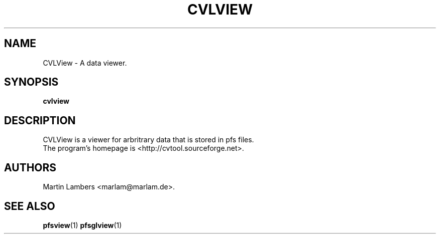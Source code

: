 .\" -*-nroff-*-
.\"
.TH CVLVIEW 1 2007-10
.SH NAME
CVLView \- A data viewer.
.SH SYNOPSIS
.B cvlview
.SH DESCRIPTION
CVLView is a viewer for arbritrary data that is stored in pfs files.
.br
The program's homepage is <http://cvtool.sourceforge.net>.
.SH AUTHORS
Martin Lambers <marlam@marlam.de>.
.SH SEE ALSO
.BR pfsview (1)
.BR pfsglview (1)
